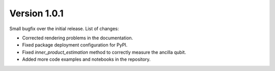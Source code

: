 Version 1.0.1
==============

Small bugfix over the initial release. List of changes:

* Corrected rendering problems in the documentation.
* Fixed package deployment configuration for PyPI.
* Fixed `inner_product_estimation` method to correctly measure the ancilla qubit.
* Added more code examples and notebooks in the repository.
